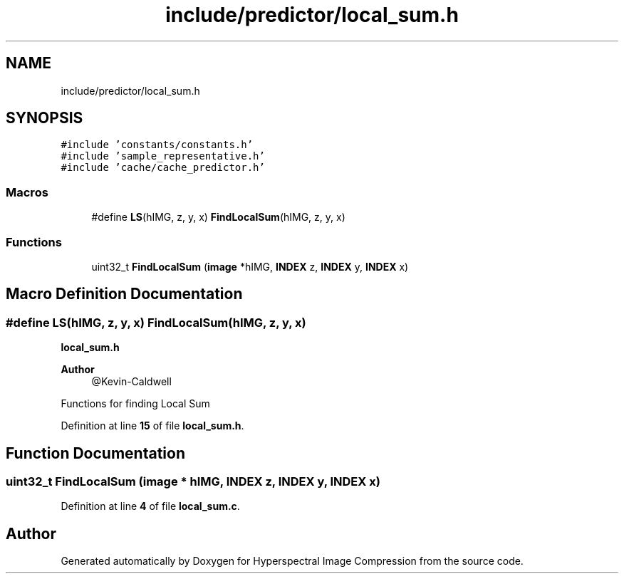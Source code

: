 .TH "include/predictor/local_sum.h" 3 "Version 1.0" "Hyperspectral Image Compression" \" -*- nroff -*-
.ad l
.nh
.SH NAME
include/predictor/local_sum.h
.SH SYNOPSIS
.br
.PP
\fC#include 'constants/constants\&.h'\fP
.br
\fC#include 'sample_representative\&.h'\fP
.br
\fC#include 'cache/cache_predictor\&.h'\fP
.br

.SS "Macros"

.in +1c
.ti -1c
.RI "#define \fBLS\fP(hIMG,  z,  y,  x)   \fBFindLocalSum\fP(hIMG, z, y, x)"
.br
.in -1c
.SS "Functions"

.in +1c
.ti -1c
.RI "uint32_t \fBFindLocalSum\fP (\fBimage\fP *hIMG, \fBINDEX\fP z, \fBINDEX\fP y, \fBINDEX\fP x)"
.br
.in -1c
.SH "Macro Definition Documentation"
.PP 
.SS "#define LS(hIMG, z, y, x)   \fBFindLocalSum\fP(hIMG, z, y, x)"
\fBlocal_sum\&.h\fP 
.PP
\fBAuthor\fP
.RS 4
@Kevin-Caldwell
.RE
.PP
Functions for finding Local Sum 
.PP
Definition at line \fB15\fP of file \fBlocal_sum\&.h\fP\&.
.SH "Function Documentation"
.PP 
.SS "uint32_t FindLocalSum (\fBimage\fP * hIMG, \fBINDEX\fP z, \fBINDEX\fP y, \fBINDEX\fP x)"

.PP
Definition at line \fB4\fP of file \fBlocal_sum\&.c\fP\&.
.SH "Author"
.PP 
Generated automatically by Doxygen for Hyperspectral Image Compression from the source code\&.
